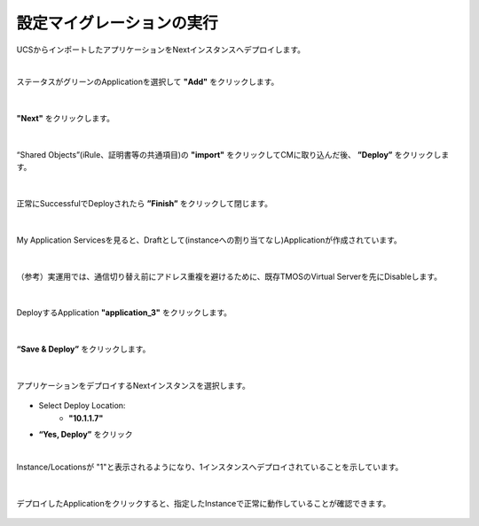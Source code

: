 設定マイグレーションの実行
======================================

UCSからインポートしたアプリケーションをNextインスタンスへデプロイします。

|
ステータスがグリーンのApplicationを選択して **"Add"** をクリックします。

.. figure:: images/c10-m3-1.png
   :scale: 80%
   :align: center


|
**"Next"** をクリックします。

.. figure:: images/c10-m3-2.png
   :scale: 80%
   :align: center


|
“Shared Objects”(iRule、証明書等の共通項目)の **"import"** をクリックしてCMに取り込んだ後、 **”Deploy”** をクリックします。

.. figure:: images/c10-m3-3.png
   :scale: 80%
   :align: center


|
正常にSuccessfulでDeployされたら **”Finish”** をクリックして閉じます。

.. figure:: images/c10-m3-4.png
   :scale: 50%
   :align: center


|
My Application Servicesを見ると、Draftとして(instanceへの割り当てなし)Applicationが作成されています。

.. figure:: images/c10-m3-5.png
   :scale: 50%
   :align: center


|
（参考）実運用では、通信切り替え前にアドレス重複を避けるために、既存TMOSのVirtual Serverを先にDisableします。

.. figure:: images/c10-m3-6.png
   :scale: 35%
   :align: center


|
DeployするApplication **"application_3"** をクリックします。

.. figure:: images/c10-m3-7.png
   :scale: 50%
   :align: center


|
**“Save & Deploy”** をクリックします。

.. figure:: images/c10-m3-8.png
   :scale: 50%
   :align: center


|
アプリケーションをデプロイするNextインスタンスを選択します。

.. figure:: images/c10-m3-9.png
   :scale: 50%
   :align: center

- Select Deploy Location:
   - **"10.1.1.7"**
- **“Yes, Deploy”** をクリック


|
Instance/Locationsが "1"と表示されるようになり、1インスタンスへデプロイされていることを示しています。

.. figure:: images/c10-m3-10.png
   :scale: 50%
   :align: center


|
デプロイしたApplicationをクリックすると、指定したInstanceで正常に動作していることが確認できます。

.. figure:: images/c10-m3-11.png
   :scale: 50%
   :align: center


